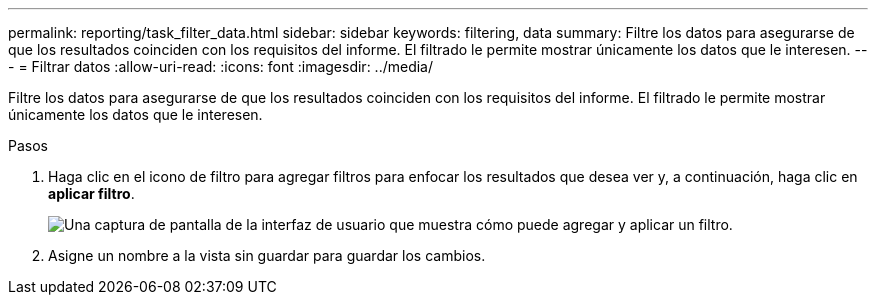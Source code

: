 ---
permalink: reporting/task_filter_data.html 
sidebar: sidebar 
keywords: filtering, data 
summary: Filtre los datos para asegurarse de que los resultados coinciden con los requisitos del informe. El filtrado le permite mostrar únicamente los datos que le interesen. 
---
= Filtrar datos
:allow-uri-read: 
:icons: font
:imagesdir: ../media/


[role="lead"]
Filtre los datos para asegurarse de que los resultados coinciden con los requisitos del informe. El filtrado le permite mostrar únicamente los datos que le interesen.

.Pasos
. Haga clic en el icono de filtro para agregar filtros para enfocar los resultados que desea ver y, a continuación, haga clic en *aplicar filtro*.
+
image::../media/filter_cold_data_2.png[Una captura de pantalla de la interfaz de usuario que muestra cómo puede agregar y aplicar un filtro.]

. Asigne un nombre a la vista sin guardar para guardar los cambios.

